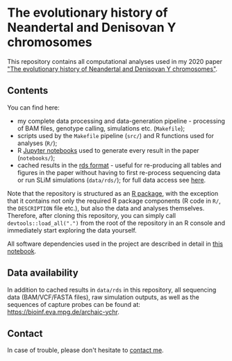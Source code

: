 * The evolutionary history of Neandertal and Denisovan Y chromosomes

This repository contains all computational analyses used in my 2020
paper [[https://www.biorxiv.org/...]["The evolutionary history of Neandertal and Denisovan Y
chromosomes"]].

** Contents

You can find here:

- my complete data processing and data-generation pipeline -
  processing of BAM files, genotype calling, simulations
  etc. (=Makefile=);
- scripts used by the =Makefile= pipeline (=src/=) and R functions
  used for analyses (=R/=);
- R [[https://jupyter.org/][Jupyter notebooks]] used to generate every result in the paper
  (=notebooks/=);
- cached results in the [[https://stat.ethz.ch/R-manual/R-patched/library/base/html/readRDS.html][rds format]] - useful for re-producing all
  tables and figures in the paper without having to first re-process
  sequencing data or run SLiM simulations (=data/rds/=); for full data
  access see [[https://github.com/bodkan/archaic-ychr#data-availability][here]].

Note that the repository is structured as an [[http://r-pkgs.had.co.nz/][R package]], with the
exception that it contains not only the required R package components
(R code in =R/=, the =DESCRIPTION= file etc.), but also the data and
analyses themselves. Therefore, after cloning this repository, you can
simply call =devtools::load_all(".")= from the root of the repository
in an R console and immediately start exploring the data yourself.

All software dependencies used in the project are described in detail
in [[https://github.com/bodkan/archaic-ychr/blob/master/notebooks/software_versions.ipynb][this notebook]].

** Data availability

In addition to cached results in =data/rds= in this repository, all
sequencing data (BAM/VCF/FASTA files), raw simulation outputs, as well
as the sequences of capture probes can be found at:
https://bioinf.eva.mpg.de/archaic-ychr.

** Contact

In case of trouble, please don't hesitate to [[https://bodkan.net/][contact me]].

